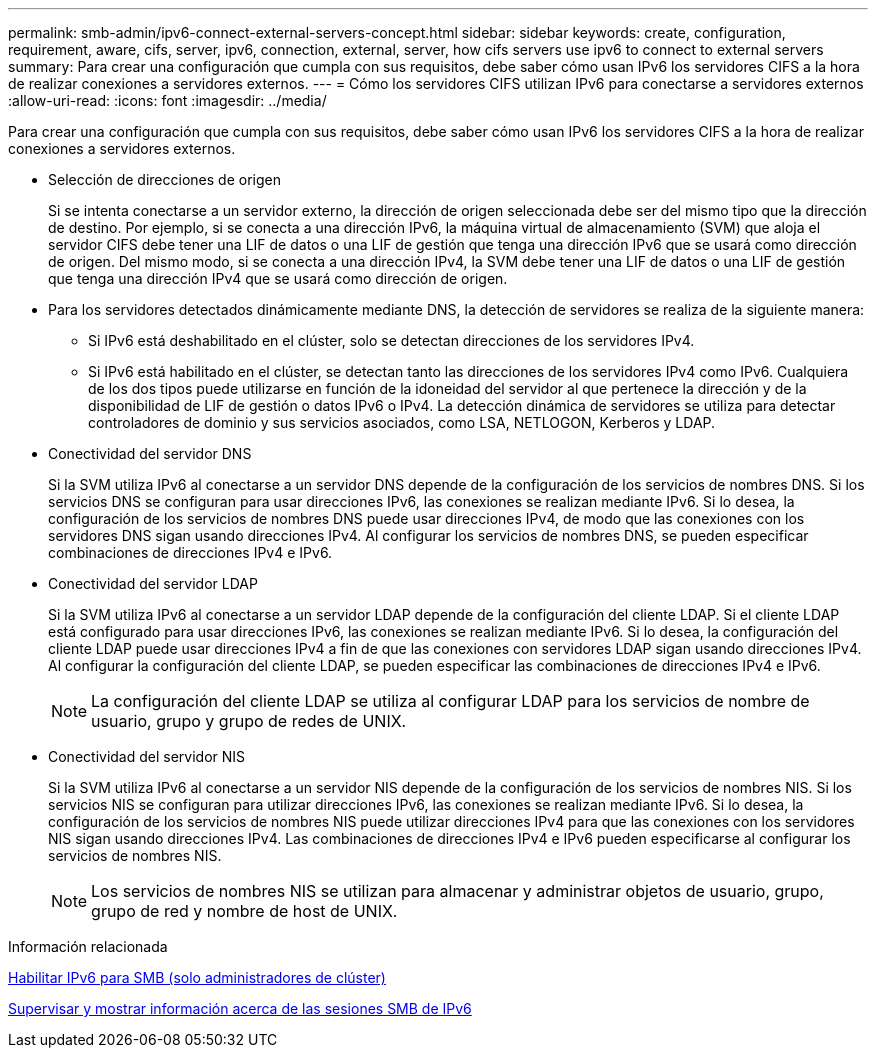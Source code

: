 ---
permalink: smb-admin/ipv6-connect-external-servers-concept.html 
sidebar: sidebar 
keywords: create, configuration, requirement, aware, cifs, server, ipv6, connection, external, server, how cifs servers use ipv6 to connect to external servers 
summary: Para crear una configuración que cumpla con sus requisitos, debe saber cómo usan IPv6 los servidores CIFS a la hora de realizar conexiones a servidores externos. 
---
= Cómo los servidores CIFS utilizan IPv6 para conectarse a servidores externos
:allow-uri-read: 
:icons: font
:imagesdir: ../media/


[role="lead"]
Para crear una configuración que cumpla con sus requisitos, debe saber cómo usan IPv6 los servidores CIFS a la hora de realizar conexiones a servidores externos.

* Selección de direcciones de origen
+
Si se intenta conectarse a un servidor externo, la dirección de origen seleccionada debe ser del mismo tipo que la dirección de destino. Por ejemplo, si se conecta a una dirección IPv6, la máquina virtual de almacenamiento (SVM) que aloja el servidor CIFS debe tener una LIF de datos o una LIF de gestión que tenga una dirección IPv6 que se usará como dirección de origen. Del mismo modo, si se conecta a una dirección IPv4, la SVM debe tener una LIF de datos o una LIF de gestión que tenga una dirección IPv4 que se usará como dirección de origen.

* Para los servidores detectados dinámicamente mediante DNS, la detección de servidores se realiza de la siguiente manera:
+
** Si IPv6 está deshabilitado en el clúster, solo se detectan direcciones de los servidores IPv4.
** Si IPv6 está habilitado en el clúster, se detectan tanto las direcciones de los servidores IPv4 como IPv6. Cualquiera de los dos tipos puede utilizarse en función de la idoneidad del servidor al que pertenece la dirección y de la disponibilidad de LIF de gestión o datos IPv6 o IPv4.
La detección dinámica de servidores se utiliza para detectar controladores de dominio y sus servicios asociados, como LSA, NETLOGON, Kerberos y LDAP.


* Conectividad del servidor DNS
+
Si la SVM utiliza IPv6 al conectarse a un servidor DNS depende de la configuración de los servicios de nombres DNS. Si los servicios DNS se configuran para usar direcciones IPv6, las conexiones se realizan mediante IPv6. Si lo desea, la configuración de los servicios de nombres DNS puede usar direcciones IPv4, de modo que las conexiones con los servidores DNS sigan usando direcciones IPv4. Al configurar los servicios de nombres DNS, se pueden especificar combinaciones de direcciones IPv4 e IPv6.

* Conectividad del servidor LDAP
+
Si la SVM utiliza IPv6 al conectarse a un servidor LDAP depende de la configuración del cliente LDAP. Si el cliente LDAP está configurado para usar direcciones IPv6, las conexiones se realizan mediante IPv6. Si lo desea, la configuración del cliente LDAP puede usar direcciones IPv4 a fin de que las conexiones con servidores LDAP sigan usando direcciones IPv4. Al configurar la configuración del cliente LDAP, se pueden especificar las combinaciones de direcciones IPv4 e IPv6.

+
[NOTE]
====
La configuración del cliente LDAP se utiliza al configurar LDAP para los servicios de nombre de usuario, grupo y grupo de redes de UNIX.

====
* Conectividad del servidor NIS
+
Si la SVM utiliza IPv6 al conectarse a un servidor NIS depende de la configuración de los servicios de nombres NIS. Si los servicios NIS se configuran para utilizar direcciones IPv6, las conexiones se realizan mediante IPv6. Si lo desea, la configuración de los servicios de nombres NIS puede utilizar direcciones IPv4 para que las conexiones con los servidores NIS sigan usando direcciones IPv4. Las combinaciones de direcciones IPv4 e IPv6 pueden especificarse al configurar los servicios de nombres NIS.

+
[NOTE]
====
Los servicios de nombres NIS se utilizan para almacenar y administrar objetos de usuario, grupo, grupo de red y nombre de host de UNIX.

====


.Información relacionada
xref:enable-ipv6-task.adoc[Habilitar IPv6 para SMB (solo administradores de clúster)]

xref:monitor-display-ipv6-sessions-task.adoc[Supervisar y mostrar información acerca de las sesiones SMB de IPv6]
